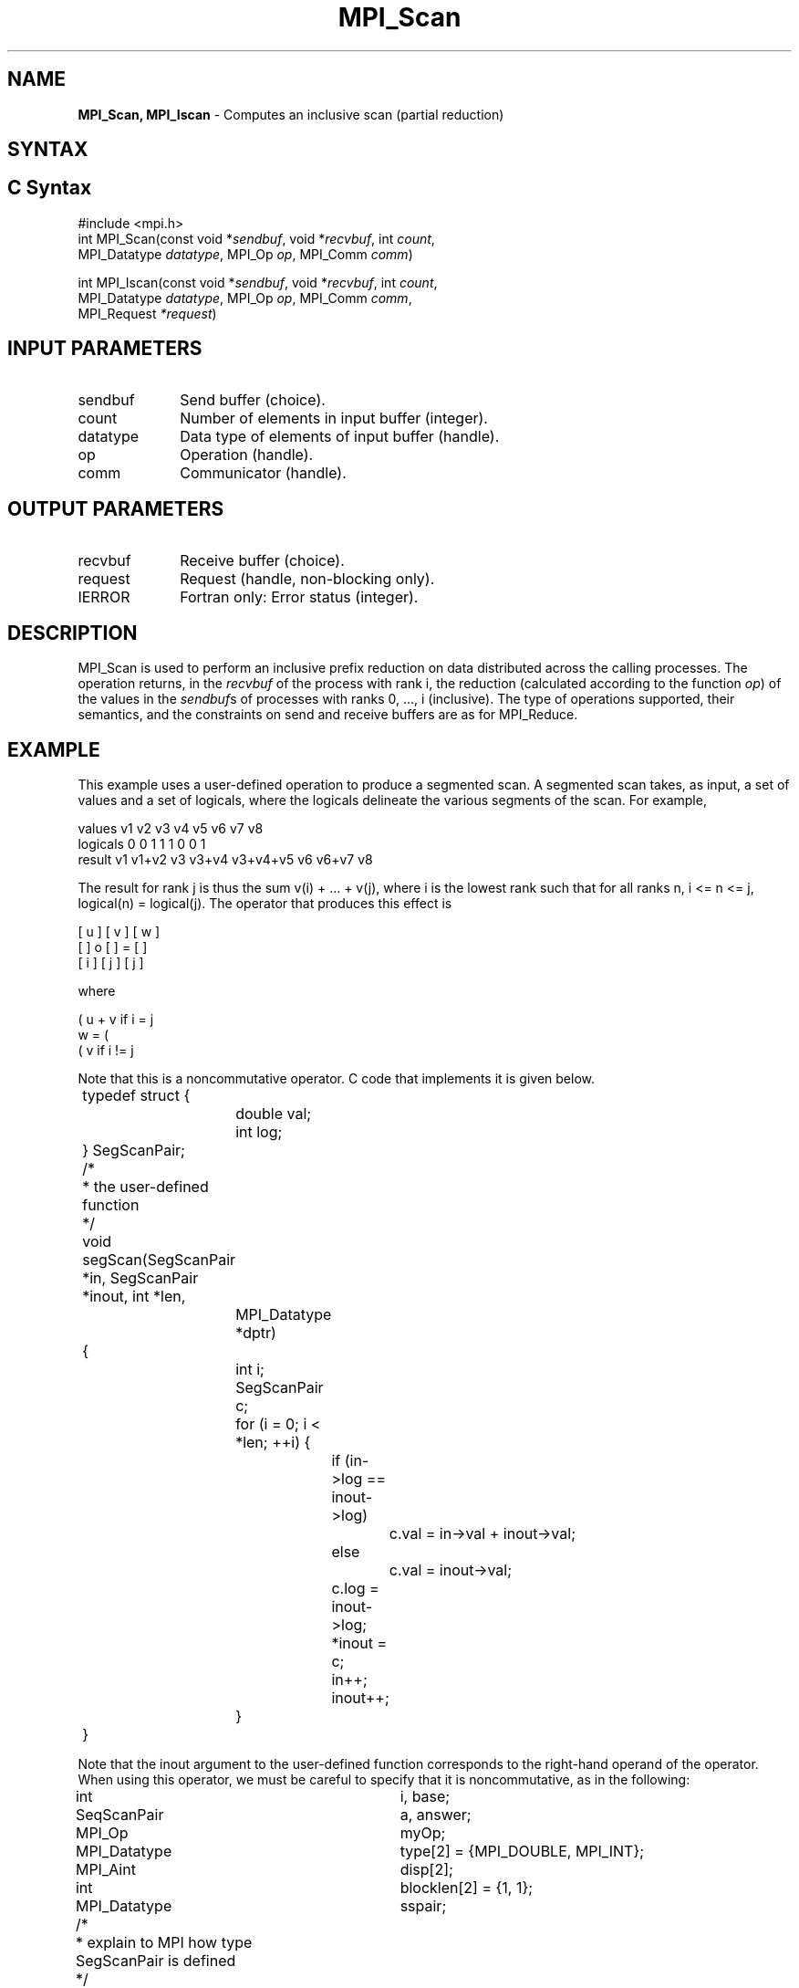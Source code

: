 .\" -*- nroff -*-
.\" Copyright 2013 Los Alamos National Security, LLC. All rights reserved.
.\" Copyright 2010 Cisco Systems, Inc.  All rights reserved.
.\" Copyright 2006-2008 Sun Microsystems, Inc.
.\" Copyright (c) 1996 Thinking Machines Corporation
.\" $COPYRIGHT$
.TH MPI_Scan 3 "Aug 26, 2020" "4.0.5" "Open MPI"

.SH NAME
\fBMPI_Scan, MPI_Iscan\fP \- Computes an inclusive scan (partial reduction)

.SH SYNTAX
.ft R

.SH C Syntax
.nf
#include <mpi.h>
int MPI_Scan(const void *\fIsendbuf\fP, void *\fIrecvbuf\fP, int \fIcount\fP,
             MPI_Datatype \fIdatatype\fP, MPI_Op \fIop\fP, MPI_Comm \fIcomm\fP)

int MPI_Iscan(const void *\fIsendbuf\fP, void *\fIrecvbuf\fP, int \fIcount\fP,
              MPI_Datatype \fIdatatype\fP, MPI_Op \fIop\fP, MPI_Comm \fIcomm\fP,
              MPI_Request \fI*request\fP)

.fi
.SH INPUT PARAMETERS
.ft R
.TP 1i
sendbuf
Send buffer (choice).
.TP 1i
count
Number of elements in input buffer (integer).
.TP 1i
datatype
Data type of elements of input buffer (handle).
.TP 1i
op
Operation (handle).
.TP 1i
comm
Communicator (handle).

.SH OUTPUT PARAMETERS
.ft R
.TP 1i
recvbuf
Receive buffer (choice).
.TP 1i
request
Request (handle, non-blocking only).
.ft R
.TP 1i
IERROR
Fortran only: Error status (integer).

.SH DESCRIPTION
.ft R
MPI_Scan is used to perform an inclusive prefix reduction on data
distributed across the calling processes. The operation returns, in
the \fIrecvbuf\fP of the process with rank i, the reduction
(calculated according to the function \fIop\fP) of the values in the
\fIsendbuf\fPs of processes with ranks 0, ..., i (inclusive). The type
of operations supported, their semantics, and the constraints on send
and receive buffers are as for MPI_Reduce.

.SH EXAMPLE
.ft R
This example uses a user-defined operation to produce a segmented
scan. A segmented scan takes, as input, a set of values and a set of
logicals, where the logicals delineate the various segments of the
scan. For example,
.sp
.nf
values     v1      v2      v3      v4      v5      v6      v7      v8
logicals   0       0       1       1       1       0       0       1
result     v1    v1+v2     v3    v3+v4  v3+v4+v5   v6    v6+v7     v8
.fi
.sp
The result for rank j is thus the sum v(i) + ... + v(j), where i is
the lowest rank such that for all ranks n, i <= n <= j, logical(n) =
logical(j). The operator that produces this effect is
.sp
.nf
      [ u ]     [ v ]     [ w ]
      [   ]  o  [   ]  =  [   ]
      [ i ]     [ j ]     [ j ]
.fi
.sp
where
.sp
            ( u + v if i  = j
      w  =  (
            ( v     if i != j
.fi
.sp
Note that this is a noncommutative operator. C code that implements it is
given below.
.sp
.nf
	typedef struct {
		double val;
		int log;
	} SegScanPair;

	/*
	 * the user-defined function
	 */
	void segScan(SegScanPair *in, SegScanPair *inout, int *len,
		MPI_Datatype *dptr)
	{
		int i;
		SegScanPair c;

		for (i = 0; i < *len; ++i) {
			if (in->log == inout->log)
				c.val = in->val + inout->val;
			else
				c.val = inout->val;

			c.log = inout->log;
			*inout = c;
			in++;
			inout++;
		}
	}
.fi
.sp
Note that the inout argument to the user-defined function corresponds
to the right-hand operand of the operator. When using this operator,
we must be careful to specify that it is noncommutative, as in the
following:
.sp
.nf
	int			i, base;
	SeqScanPair	a, answer;
	MPI_Op		myOp;
	MPI_Datatype	type[2] = {MPI_DOUBLE, MPI_INT};
	MPI_Aint		disp[2];
	int			blocklen[2] = {1, 1};
	MPI_Datatype	sspair;

	/*
	 * explain to MPI how type SegScanPair is defined
	 */
	MPI_Get_address(a, disp);
	MPI_Get_address(a.log, disp + 1);
	base = disp[0];
	for (i = 0; i < 2; ++i)
		disp[i] -= base;
	MPI_Type_struct(2, blocklen, disp, type, &sspair);
	MPI_Type_commit(&sspair);

	/*
	 * create the segmented-scan user-op
	 * noncommutative - set commute (arg 2) to 0
	 */
	MPI_Op_create((MPI_User_function *)segScan, 0, &myOp);
	\&...
	MPI_Scan(a, answer, 1, sspair, myOp, comm);
.fi

.SH USE OF IN-PLACE OPTION
When the communicator is an intracommunicator, you can perform a scanning operation in place (the output buffer is used as the input buffer).  Use the variable MPI_IN_PLACE as the value of the \fIsendbuf\fR argument.  The input data is taken from the receive buffer and replaced by the output data.

.SH NOTES ON COLLECTIVE OPERATIONS
.ft R
The reduction functions of type MPI_Op do not return an error value.
As a result, if the functions detect an error, all they can do is
either call MPI_Abort or silently skip the problem. Thus, if the
error handler is changed from MPI_ERRORS_ARE_FATAL to something else
(e.g., MPI_ERRORS_RETURN), then no error may be indicated.
.sp
The reason for this is the performance problems in ensuring that
all collective routines return the same error value.

.SH ERRORS
.ft R
Almost all MPI routines return an error value; C routines as
the value of the function and Fortran routines in the last argument. C++
functions do not return errors. If the default error handler is set to
MPI::ERRORS_THROW_EXCEPTIONS, then on error the C++ exception mechanism
will be used to throw an MPI::Exception object.
.sp
Before the error value is returned, the current MPI error handler is
called. By default, this error handler aborts the MPI job, except for
I/O function errors. The error handler may be changed with
MPI_Comm_set_errhandler; the predefined error handler MPI_ERRORS_RETURN
may be used to cause error values to be returned. Note that MPI does not
guarantee that an MPI program can continue past an error.
.sp
See the MPI man page for a full list of MPI error codes.

.SH SEE ALSO
.ft R
.nf
MPI_Exscan
MPI_Op_create
MPI_Reduce

